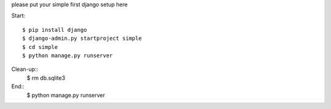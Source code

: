 please put your simple first django setup here

Start::

	$ pip install django
	$ django-admin.py startproject simple
	$ cd simple
	$ python manage.py runserver
	
Clean-up::
	$ rm db.sqlite3
	
End::
	$ python manage.py runserver
	
	
	

